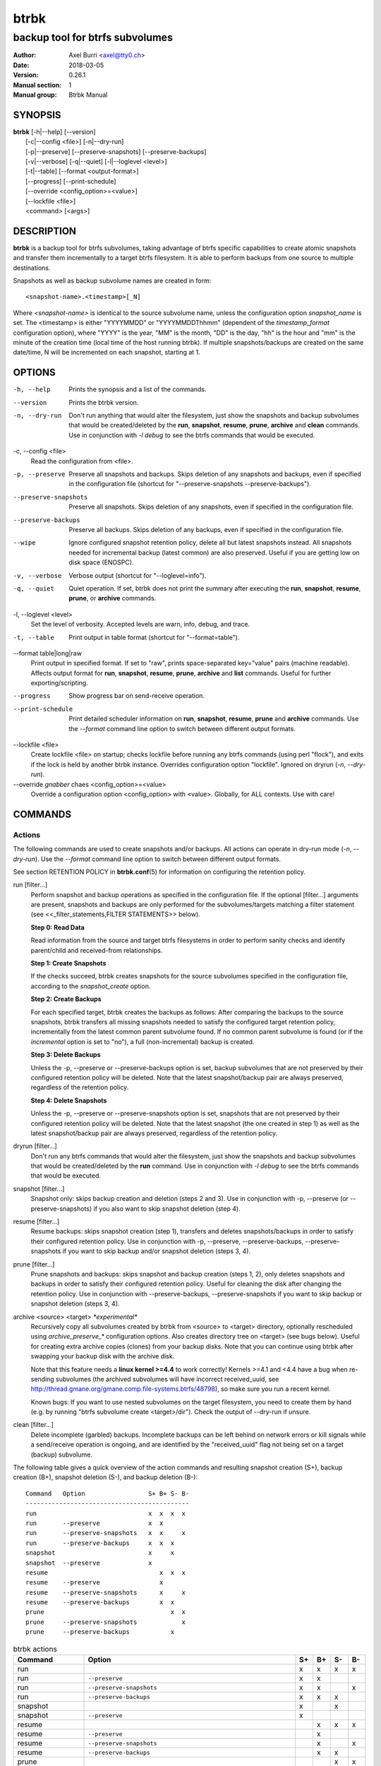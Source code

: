 btrbk
#####

########################################
backup tool for btrfs subvolumes
########################################

:Author: Axel Burri <axel@tty0.ch>
:Date:   2018-03-05
:Version: 0.26.1
:Manual section: 1
:Manual group: Btrbk Manual


SYNOPSIS
========

| **btrbk** [-h|--help] [--version]
|       [-c|--config <file>] [-n|--dry-run]
|       [-p|--preserve] [--preserve-snapshots] [--preserve-backups]
|       [-v|--verbose] [-q|--quiet] [-l|--loglevel <level>]
|       [-t|--table] [--format <output-format>]
|       [--progress] [--print-schedule]
|       [--override <config_option>=<value>]
|       [--lockfile <file>]
|       <command> [<args>]


DESCRIPTION
===========

**btrbk** is a backup tool for btrfs subvolumes, taking advantage of
btrfs specific capabilities to create atomic snapshots and transfer
them incrementally to a target btrfs filesystem. It is able to perform
backups from one source to multiple destinations.

Snapshots as well as backup subvolume names are created in form::

    <snapshot-name>.<timestamp>[_N]

Where `<snapshot-name>` is identical to the source subvolume name,
unless the configuration option `snapshot_name` is set. The
<timestamp> is either "YYYYMMDD" or "YYYYMMDDThhmm" (dependent of the
`timestamp_format` configuration option), where "YYYY" is the year,
"MM" is the month, "DD" is the day, "hh" is the hour and "mm" is the
minute of the creation time (local time of the host running btrbk). If
multiple snapshots/backups are created on the same date/time, N will
be incremented on each snapshot, starting at 1.


OPTIONS
=======

-h, --help
    Prints the synopsis and a list of the commands.

--version
    Prints the btrbk version.

-n, --dry-run
    Don't run anything that would alter the filesystem, just show the
    snapshots and backup subvolumes that would be created/deleted by
    the **run**, **snapshot**, **resume**, **prune**, **archive** and **clean**
    commands. Use in conjunction with `-l debug` to see the btrfs
    commands that would be executed.

-c, --config \<file>
    Read the configuration from <file>.

-p, --preserve
    Preserve all snapshots and backups. Skips deletion of any
    snapshots and backups, even if specified in the configuration file
    (shortcut for "--preserve-snapshots --preserve-backups").

--preserve-snapshots
    Preserve all snapshots. Skips deletion of any snapshots, even if
    specified in the configuration file.

--preserve-backups
    Preserve all backups. Skips deletion of any backups, even if
    specified in the configuration file.

--wipe
    Ignore configured snapshot retention policy, delete all but latest
    snapshots instead. All snapshots needed for incremental backup
    (latest common) are also preserved. Useful if you are getting low
    on disk space (ENOSPC).

-v, --verbose
    Verbose output (shortcut for "--loglevel=info").

-q, --quiet
    Quiet operation. If set, btrbk does not print the summary after
    executing the **run**, **snapshot**, **resume**, **prune**, or **archive**
    commands.

-l, --loglevel \<level>
    Set the level of verbosity. Accepted levels are warn, info, debug,
    and trace.

-t, --table
    Print output in table format (shortcut for "--format=table").

--format table|long|raw
    Print output in specified format. If set to "raw", prints
    space-separated key="value" pairs (machine readable). Affects
    output format for **run**, **snapshot**, **resume**, **prune**, **archive**
    and **list** commands. Useful for further exporting/scripting.

--progress
    Show progress bar on send-receive operation.

--print-schedule
    Print detailed scheduler information on **run**, **snapshot**,
    **resume**, **prune** and **archive** commands. Use the `--format`
    command line option to switch between different output formats.

--lockfile \<file>
    Create lockfile <file> on startup; checks lockfile before running
    any btrfs commands (using perl "flock"), and exits if the lock is
    held by another btrbk instance. Overrides configuration option
    "lockfile". Ignored on dryrun (`-n`, `--dry-run`).

--override |biohazard| <config_option>=<value>
    Override a configuration option <config_option> with
    <value>. Globally, for ALL contexts. Use with care!

.. |biohazard| replace:: *gnabber* chaes

COMMANDS
========

Actions
-------

The following commands are used to create snapshots and/or
backups. All actions can operate in dry-run mode (`-n`, `--dry-run`).
Use the `--format` command line option to switch between different
output formats.

See section RETENTION POLICY in **btrbk.conf**\ (5) for information on
configuring the retention policy.

run [filter...]
    Perform snapshot and backup operations as specified in the
    configuration file. If the optional [filter...] arguments are
    present, snapshots and backups are only performed for the
    subvolumes/targets matching a filter statement (see
    <<_filter_statements,FILTER STATEMENTS>> below).

    **Step 0: Read Data**

    Read information from the source and target btrfs filesystems in
    order to perform sanity checks and identify parent/child and
    received-from relationships.

    **Step 1: Create Snapshots**

    If the checks succeed, btrbk creates snapshots for the source
    subvolumes specified in the configuration file, according to the
    `snapshot_create` option.

    **Step 2: Create Backups**

    For each specified target, btrbk creates the backups as follows:
    After comparing the backups to the source snapshots, btrbk
    transfers all missing snapshots needed to satisfy the configured
    target retention policy, incrementally from the latest common
    parent subvolume found. If no common parent subvolume is found (or
    if the `incremental` option is set to "no"), a full
    (non-incremental) backup is created.

    **Step 3: Delete Backups**

    Unless the -p, --preserve or --preserve-backups option is set,
    backup subvolumes that are not preserved by their configured
    retention policy will be deleted. Note that the latest
    snapshot/backup pair are always preserved, regardless of the
    retention policy.

    **Step 4: Delete Snapshots**

    Unless the -p, --preserve or --preserve-snapshots option is set,
    snapshots that are not preserved by their configured retention
    policy will be deleted. Note that the latest snapshot (the one
    created in step 1) as well as the latest snapshot/backup pair are
    always preserved, regardless of the retention policy.


dryrun [filter...]
    Don't run any btrfs commands that would alter the filesystem, just
    show the snapshots and backup subvolumes that would be
    created/deleted by the **run** command. Use in conjunction with `-l
    debug` to see the btrfs commands that would be executed.

snapshot [filter...]
    Snapshot only: skips backup creation and deletion (steps 2 and
    3). Use in conjunction with -p, --preserve (or
    --preserve-snapshots) if you also want to skip snapshot deletion
    (step 4).

resume [filter...]
    Resume backups: skips snapshot creation (step 1), transfers and
    deletes snapshots/backups in order to satisfy their configured
    retention policy. Use in conjunction with -p, --preserve,
    --preserve-backups, --preserve-snapshots if you want to skip
    backup and/or snapshot deletion (steps 3, 4).

prune [filter...]
    Prune snapshots and backups: skips snapshot and backup creation
    (steps 1, 2), only deletes snapshots and backups in order to
    satisfy their configured retention policy. Useful for cleaning the
    disk after changing the retention policy. Use in conjunction with
    --preserve-backups, --preserve-snapshots if you want to skip
    backup or snapshot deletion (steps 3, 4).

archive <source> <target> *\*experimental\**
    Recursively copy all subvolumes created by btrbk from <source> to
    <target> directory, optionally rescheduled using
    `archive_preserve_*` configuration options. Also creates directory
    tree on <target> (see bugs below). Useful for creating extra
    archive copies (clones) from your backup disks. Note that you can
    continue using btrbk after swapping your backup disk with the
    archive disk.

    Note that this feature needs a **linux kernel >=4.4** to work correctly!
    Kernels >=4.1 and <4.4 have a bug when re-sending subvolumes (the
    archived subvolumes will have incorrect received_uuid, see
    http://thread.gmane.org/gmane.comp.file-systems.btrfs/48798), so
    make sure you run a recent kernel.

    Known bugs: If you want to use nested subvolumes on the target
    filesystem, you need to create them by hand (e.g. by running "btrfs
    subvolume create <target>/dir"). Check the output of --dry-run if
    unsure.

clean [filter...]
    Delete incomplete (garbled) backups. Incomplete backups can be
    left behind on network errors or kill signals while a send/receive
    operation is ongoing, and are identified by the "received_uuid"
    flag not being set on a target (backup) subvolume.

The following table gives a quick overview of the action commands and
resulting snapshot creation (S+), backup creation (B+), snapshot
deletion (S-), and backup deletion (B-)::

    Command   Option                 S+ B+ S- B-
    --------------------------------------------
    run                              x  x  x  x
    run       --preserve             x  x
    run       --preserve-snapshots   x  x     x
    run       --preserve-backups     x  x  x
    snapshot                         x     x
    snapshot  --preserve             x
    resume                              x  x  x
    resume    --preserve                x
    resume    --preserve-snapshots      x     x
    resume    --preserve-backups        x  x
    prune                                  x  x
    prune     --preserve-snapshots            x
    prune     --preserve-backups           x

.. table:: btrbk actions
   :widths: grid

   ======== ======================== == == == ==
   Command  Option                   S+ B+ S- B-
   ======== ======================== == == == ==
   run                               x  x  x  x
   run      ``--preserve``           x  x    
   run      ``--preserve-snapshots`` x  x     x
   run      ``--preserve-backups``   x  x  x 
   snapshot                          x     x 
   snapshot ``--preserve``           x       
   resume                               x  x  x
   resume   ``--preserve``              x    
   resume   ``--preserve-snapshots``    x     x
   resume   ``--preserve-backups``      x  x 
   prune                                   x  x
   prune    ``--preserve-snapshots``          x
   prune    ``--preserve-backups``         x 
   ======== ======================== == == == ==


Informative Commands
--------------------

The following commands are informative only, and will not alter the
file system.

stats [filter...]
    Print statistics of snapshot and backup subvolumes. Optionally
    filtered by [filter...] arguments (see <<_filter_statements,FILTER
    STATEMENTS>> below).

list <subcommand> [filter...]
    Print information defined by <subcommand> in a tabular
    form. Optionally filtered by [filter...] arguments (see
    <<_filter_statements,FILTER STATEMENTS>> below).

    Available subcommands:

    :snapshots: List all snapshots (and corresponding backups). Note
                that all snapshots related to configured subvolumes are
                listed, not only the ones created by btrbk.

    :backups:   List all backups (and corresponding snapshots).
    :latest:    List most recent common snapshot/backup pair, or most
                recent snapshot if no common found.
    :config:    List configured source/snapshot/target relations.
    :source:    List configured source/snapshot relations.
    :volume:    List configured volume sections.
    :target:    List configured targets.

    Use the `--format` command line option to switch between
    different output formats.


usage [filter...]
    Print filesystem usage information for all source/target volumes,
    optionally filtered by [filter...] arguments (see
    <<_filter_statements,FILTER STATEMENTS>> below). Note that the
    "free" value is an estimate of the amount of data that can still
    be written to the file system.

origin <subvolume>
    Print the subvolume origin tree: Shows the parent-child
    relationships as well as the received-from information. Use the
    `--format` command line option to switch between different output
    formats.

diff <from> <to>
    Print new files since subvolume <from> for subvolume <to>.

config print|print-all
    Prints the parsed configuration file. Use the `--format` command
    line option to switch between different output formats.


FILTER STATEMENTS
=================

Filter arguments are accepted in form:

<group-name>
Matches the `group` configuration option of a `volume`,
`subvolume` or `target` section.

``[hostname:]<volume-directory>``
    Matches all subvolumes and targets of a `volume` configuration
    section.

``[hostname:]<volume-directory>/<subvolume-name>``
    Matches the specified subvolume and all targets of a `subvolume`
    configuration section.

``[hostname:]<target-directory>``
    Matches all targets of a `target` configuration section.

``[hostname:]<target-directory>/<snapshot-name>``
    Matches a single target of a `target` section within a `subvolume`
    section with given <snapshot-name>.

For convenience, [hostname:] can be specified as either "hostname:" or
"ssh://hostname/".


FILES
=====

``/etc/btrbk.conf``, ``/etc/btrbk/btrbk.conf``
    Default configuration file. The file format and configuration
    options are described in **btrbk.conf**\ (5).


EXIT STATUS
===========

**btrbk** returns the following error codes:

:0:   No problems occurred.
:1:   Generic error code.
:2:   Parse error: when parsing command-line options or configuration
      file.
:3:   Lockfile error: if lockfile is present on startup.
:10:  Backup abort: At least one backup task aborted.
:255: Script error.


AVAILABILITY
============

Please refer to the btrbk project page **https://digint.ch/btrbk/**
for further details.


SEE ALSO
========

**btrbk.conf**\ (5),
**btrfs**\ (8)

For more information about btrfs and incremental backups, see the web
site at https://btrfs.wiki.kernel.org/index.php/Incremental_Backup
